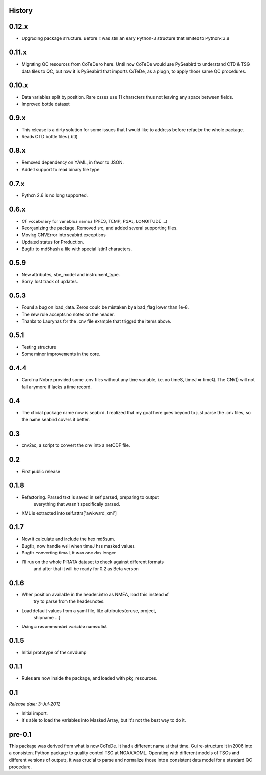 .. :changelog:

History
-------

0.12.x
------

* Upgrading package structure. Before it was still an early Python-3 structure
  that limited to Python<3.8

0.11.x
------

* Migrating QC resources from CoTeDe to here. Until now CoTeDe would use PySeabird to understand CTD & TSG data files to QC, but now it is PySeabird that imports CoTeDe, as a plugin, to apply those same QC procedures.

0.10.x
------

* Data variables split by position. Rare cases use 11 characters thus not leaving any space between fields.
* Improved bottle dataset

0.9.x
-----

* This release is a dirty solution for some issues that I would like to address before refactor the whole package.
* Reads CTD bottle files (.btl)

0.8.x
-----

* Removed dependency on YAML, in favor to JSON.
* Added support to read binary file type.

0.7.x
-----

* Python 2.6 is no long supported.

0.6.x
-----

* CF vocabulary for variables names (PRES, TEMP, PSAL, LONGITUDE ...)
* Reorganizing the package. Removed src, and added several supporting files.
* Moving CNVError into seabird.exceptions
* Updated status for Production.
* Bugfix to md5hash a file with special latin1 characters.

0.5.9
-----

* New attributes, sbe_model and instrument_type.
* Sorry, lost track of updates.

0.5.3
-----

* Found a bug on load_data. Zeros could be mistaken by a bad_flag lower than 1e-8.
* The new rule accepts no notes on the header.
* Thanks to Laurynas for the .cnv file example that trigged the items above.

0.5.1
-----

* Testing structure
* Some minor improvements in the core.

0.4.4
-----

* Carolina Nobre provided some .cnv files without any time variable, i.e. no timeS, timeJ or timeQ. The CNV() will not fail anymore if lacks a time record.

0.4
---

* The oficial package name now is seabird. I realized that my goal here goes beyond to just parse the .cnv files, so the name seabird covers it better.

0.3
---

* cnv2nc, a script to convert the cnv into a netCDF file.

0.2
---

* First public release

0.1.8
-----

* Refactoring. Parsed text is saved in self.parsed, preparing to output
    everything that wasn't specifically parsed.
* XML is extracted into self.attrs['awkward_xml']

0.1.7
-----

* Now it calculate and include the hex md5sum.
* Bugfix, now handle well when timeJ has masked values.
* Bugfix converting timeJ, it was one day longer.
* I'll run on the whole PIRATA dataset to check against different formats
    and after that it will be ready for 0.2 as Beta version

0.1.6
-----

* When position available in the header.intro as NMEA, load this instead of
    try to parse from the header.notes.
* Load default values from a yaml file, like attributes{cruise, project, 
    shipname ...}
* Using a recommended variable names list

0.1.5
-----

* Initial prototype of the cnvdump

0.1.1
-----

* Rules are now inside the package, and loaded with pkg_resources.

0.1
---

*Release date: 3-Jul-2012*

* Initial import.
* It's able to load the variables into Masked Array, but it's not the best way to do it.

pre-0.1
-------

This package was derived from what is now CoTeDe. It had a different name at
that time. Gui re-structure it in 2006 into a consistent Python package to
quality control TSG at NOAA/AOML. Operating with different models of TSGs and
different versions of outputs, it was crucial to parse and normalize those
into a consistent data model for a standard QC procedure.
